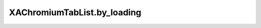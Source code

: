 XAChromiumTabList.by_loading
============================

.. automethod:: PyXA.apps.Chromium.XAChromiumTabList.by_loading
